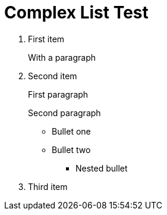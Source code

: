= Complex List Test
:toc:
:icons: font
:experimental:
:source-highlighter: highlight.js

. First item
+
With a paragraph
. Second item
+
First paragraph

+
Second paragraph

** Bullet one
** Bullet two
*** Nested bullet
. Third item
